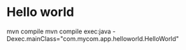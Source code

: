 * Hello world
mvn compile
mvn compile exec:java -Dexec.mainClass="com.mycom.app.helloworld.HelloWorld"

